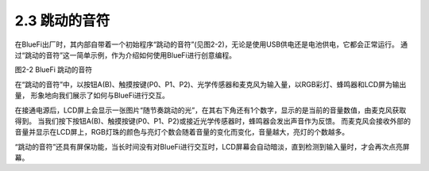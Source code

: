 ====================
2.3 跳动的音符
====================

在BlueFi出厂时，其内部自带着一个初始程序“跳动的音符”(见图2-2)，无论是使用USB供电还是电池供电，它都会正常运行。
通过“跳动的音符”这一简单示例，作为介绍如何使用BlueFi进行创意编程。

.. image:: ../_static/images/c2/跳动的音符.png
  :scale: 30%
  :align: center

图2-2  BlueFi 跳动的音符

在“跳动的音符”中，以按钮A(B)、触摸按键(P0、P1、P2)、光学传感器和麦克风为输入量，以RGB彩灯、蜂鸣器和LCD屏为输出量，
形象地向我们展示了如何与BlueFi进行交互。

在接通电源后，LCD屏上会显示一张图片“随节奏跳动的光”，在其右下角还有1个数字，显示的是当前的音量数值，由麦克风获取得到。
当我们按下按钮A(B)、触摸按键(P0、P1、P2)或接近光学传感器时，蜂鸣器会发出声音作为反馈。
而麦克风会接收外部的音量并显示在LCD屏上，RGB灯珠的颜色与亮灯个数会随着音量的变化而变化，音量越大，亮灯的个数越多。

“跳动的音符”还具有屏保功能，当长时间没有对BlueFi进行交互时，LCD屏幕会自动暗淡，直到检测到输入量时，才会再次点亮屏幕。